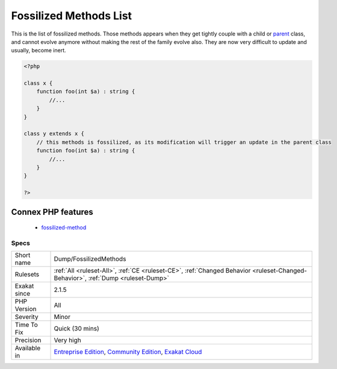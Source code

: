 .. _dump-fossilizedmethods:


.. _fossilized-methods-list:

Fossilized Methods List
+++++++++++++++++++++++

.. meta::
	:description:
		Fossilized Methods List: This is the list of fossilized methods.
	:twitter:card: summary_large_image
	:twitter:site: @exakat
	:twitter:title: Fossilized Methods List
	:twitter:description: Fossilized Methods List: This is the list of fossilized methods
	:twitter:creator: @exakat
	:twitter:image:src: https://www.exakat.io/wp-content/uploads/2020/06/logo-exakat.png
	:og:image: https://www.exakat.io/wp-content/uploads/2020/06/logo-exakat.png
	:og:title: Fossilized Methods List
	:og:type: article
	:og:description: This is the list of fossilized methods
	:og:url: https://exakat.readthedocs.io/en/latest/Reference/Rules/Fossilized Methods List.html
	:og:locale: en

.. raw:: html


	<script type="application/ld+json">{"@context":"https:\/\/schema.org","@graph":[{"@type":"WebPage","@id":"https:\/\/php-tips.readthedocs.io\/en\/latest\/Reference\/Rules\/Dump\/FossilizedMethods.html","url":"https:\/\/php-tips.readthedocs.io\/en\/latest\/Reference\/Rules\/Dump\/FossilizedMethods.html","name":"Fossilized Methods List","isPartOf":{"@id":"https:\/\/www.exakat.io\/"},"datePublished":"Fri, 10 Jan 2025 09:46:17 +0000","dateModified":"Fri, 10 Jan 2025 09:46:17 +0000","description":"This is the list of fossilized methods","inLanguage":"en-US","potentialAction":[{"@type":"ReadAction","target":["https:\/\/exakat.readthedocs.io\/en\/latest\/Fossilized Methods List.html"]}]},{"@type":"WebSite","@id":"https:\/\/www.exakat.io\/","url":"https:\/\/www.exakat.io\/","name":"Exakat","description":"Smart PHP static analysis","inLanguage":"en-US"}]}</script>

This is the list of fossilized methods. Those methods appears when they get tightly couple with a child or `parent <https://www.php.net/manual/en/language.oop5.paamayim-nekudotayim.php>`_ class, and cannot evolve anymore without making the rest of the family evolve also. They are now very difficult to update and usually, become inert.

.. code-block:: php
   
   <?php
   
   class x {
       function foo(int $a) : string {
           //...
       }
   }
   
   class y extends x {
       // this methods is fossilized, as its modification will trigger an update in the parent class
       function foo(int $a) : string {
           //...
       }
   }
   
   ?>
Connex PHP features
-------------------

  + `fossilized-method <https://php-dictionary.readthedocs.io/en/latest/dictionary/fossilized-method.ini.html>`_


Specs
_____

+--------------+-----------------------------------------------------------------------------------------------------------------------------------------------------------------------------------------+
| Short name   | Dump/FossilizedMethods                                                                                                                                                                  |
+--------------+-----------------------------------------------------------------------------------------------------------------------------------------------------------------------------------------+
| Rulesets     | :ref:`All <ruleset-All>`, :ref:`CE <ruleset-CE>`, :ref:`Changed Behavior <ruleset-Changed-Behavior>`, :ref:`Dump <ruleset-Dump>`                                                        |
+--------------+-----------------------------------------------------------------------------------------------------------------------------------------------------------------------------------------+
| Exakat since | 2.1.5                                                                                                                                                                                   |
+--------------+-----------------------------------------------------------------------------------------------------------------------------------------------------------------------------------------+
| PHP Version  | All                                                                                                                                                                                     |
+--------------+-----------------------------------------------------------------------------------------------------------------------------------------------------------------------------------------+
| Severity     | Minor                                                                                                                                                                                   |
+--------------+-----------------------------------------------------------------------------------------------------------------------------------------------------------------------------------------+
| Time To Fix  | Quick (30 mins)                                                                                                                                                                         |
+--------------+-----------------------------------------------------------------------------------------------------------------------------------------------------------------------------------------+
| Precision    | Very high                                                                                                                                                                               |
+--------------+-----------------------------------------------------------------------------------------------------------------------------------------------------------------------------------------+
| Available in | `Entreprise Edition <https://www.exakat.io/entreprise-edition>`_, `Community Edition <https://www.exakat.io/community-edition>`_, `Exakat Cloud <https://www.exakat.io/exakat-cloud/>`_ |
+--------------+-----------------------------------------------------------------------------------------------------------------------------------------------------------------------------------------+


